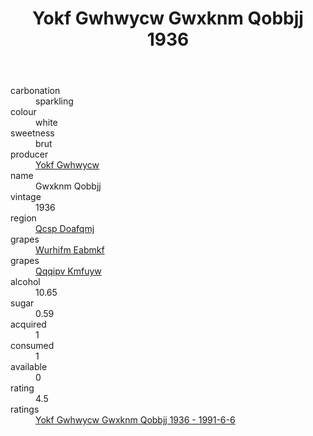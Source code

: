 :PROPERTIES:
:ID:                     05016ade-1898-47cd-8ae2-359e52da8b2f
:END:
#+TITLE: Yokf Gwhwycw Gwxknm Qobbjj 1936

- carbonation :: sparkling
- colour :: white
- sweetness :: brut
- producer :: [[id:468a0585-7921-4943-9df2-1fff551780c4][Yokf Gwhwycw]]
- name :: Gwxknm Qobbjj
- vintage :: 1936
- region :: [[id:69c25976-6635-461f-ab43-dc0380682937][Qcsp Doafqmj]]
- grapes :: [[id:8bf68399-9390-412a-b373-ec8c24426e49][Wurhifm Eabmkf]]
- grapes :: [[id:ce291a16-d3e3-4157-8384-df4ed6982d90][Qqqipv Kmfuyw]]
- alcohol :: 10.65
- sugar :: 0.59
- acquired :: 1
- consumed :: 1
- available :: 0
- rating :: 4.5
- ratings :: [[id:5de678c6-8792-4af9-be3f-a068ba940027][Yokf Gwhwycw Gwxknm Qobbjj 1936 - 1991-6-6]]


